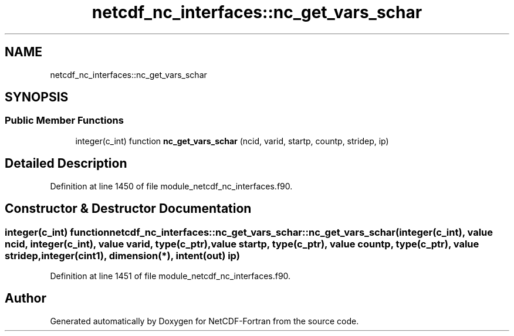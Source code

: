 .TH "netcdf_nc_interfaces::nc_get_vars_schar" 3 "Wed Jan 17 2018" "Version 4.5.0-development" "NetCDF-Fortran" \" -*- nroff -*-
.ad l
.nh
.SH NAME
netcdf_nc_interfaces::nc_get_vars_schar
.SH SYNOPSIS
.br
.PP
.SS "Public Member Functions"

.in +1c
.ti -1c
.RI "integer(c_int) function \fBnc_get_vars_schar\fP (ncid, varid, startp, countp, stridep, ip)"
.br
.in -1c
.SH "Detailed Description"
.PP 
Definition at line 1450 of file module_netcdf_nc_interfaces\&.f90\&.
.SH "Constructor & Destructor Documentation"
.PP 
.SS "integer(c_int) function netcdf_nc_interfaces::nc_get_vars_schar::nc_get_vars_schar (integer(c_int), value ncid, integer(c_int), value varid, type(c_ptr), value startp, type(c_ptr), value countp, type(c_ptr), value stridep, integer(cint1), dimension(*), intent(out) ip)"

.PP
Definition at line 1451 of file module_netcdf_nc_interfaces\&.f90\&.

.SH "Author"
.PP 
Generated automatically by Doxygen for NetCDF-Fortran from the source code\&.
